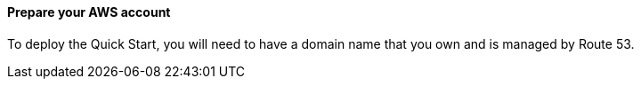 // If no preparation is required, remove this content.

==== Prepare your AWS account

To deploy the Quick Start, you will need to have a domain name that you own and is managed by Route 53.

